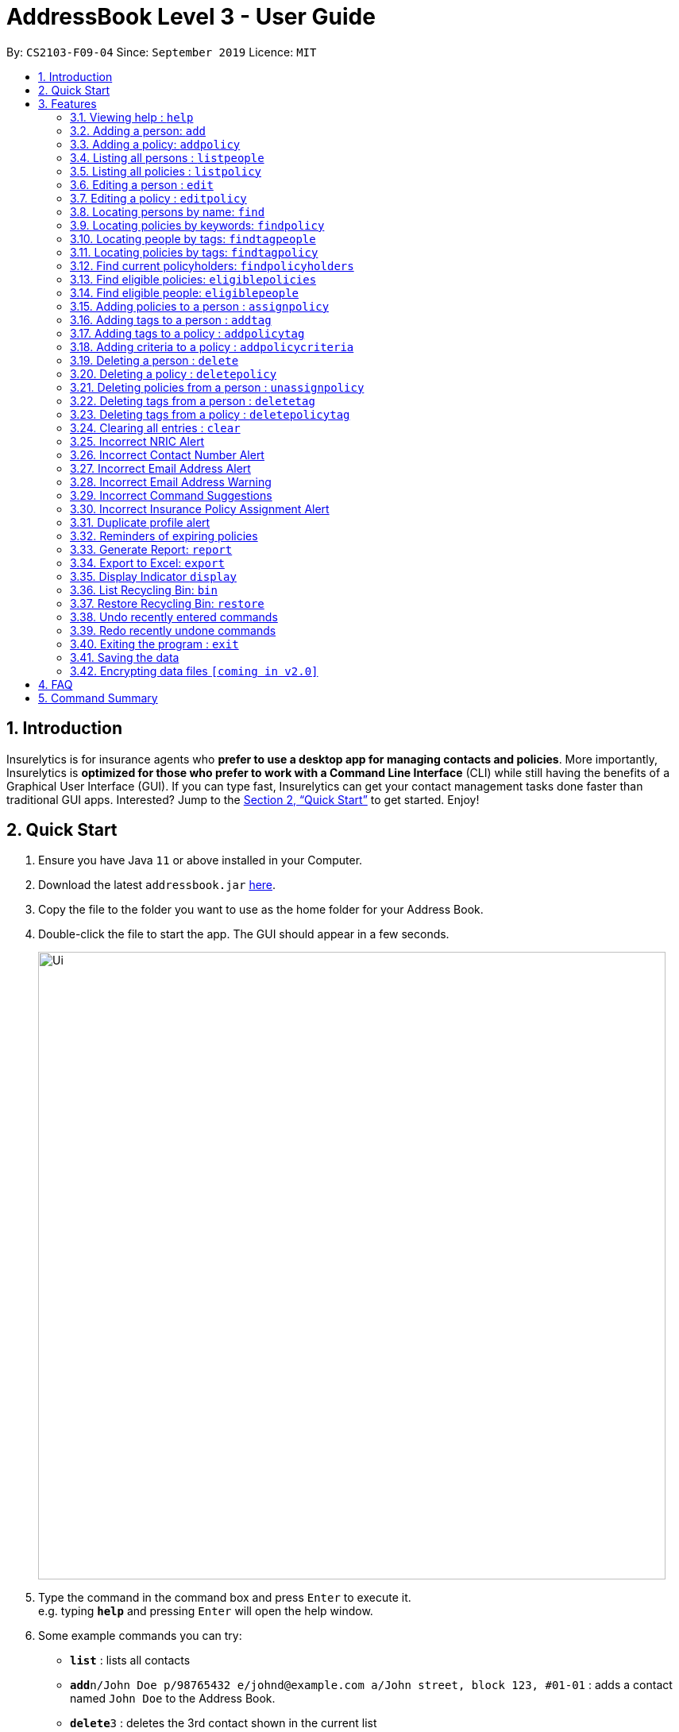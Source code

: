 = AddressBook Level 3 - User Guide
:site-section: UserGuide
:toc:
:toc-title:
:toc-placement: preamble
:sectnums:
:imagesDir: images
:stylesDir: stylesheets
:xrefstyle: full
:experimental:
ifdef::env-github[]
:tip-caption: :bulb:
:note-caption: :information_source:
endif::[]
:repoURL: https://github.com/AY1920S1-CS2103-F09-4/main

By: `CS2103-F09-04`      Since: `September 2019`      Licence: `MIT`

== Introduction

Insurelytics is for insurance agents who *prefer to use a desktop app for managing contacts and policies*.
More importantly, Insurelytics is *optimized for those who prefer to work with a Command Line Interface* (CLI) while still having the benefits of a Graphical User Interface (GUI).
If you can type fast, Insurelytics can get your contact management tasks done faster than traditional GUI apps.
Interested? Jump to the <<Quick Start>> to get started. Enjoy!

== Quick Start

.  Ensure you have Java `11` or above installed in your Computer.
.  Download the latest `addressbook.jar` link:{repoURL}/releases[here].
.  Copy the file to the folder you want to use as the home folder for your Address Book.
.  Double-click the file to start the app. The GUI should appear in a few seconds.
+
image::Ui.png[width="790"]
+
.  Type the command in the command box and press kbd:[Enter] to execute it. +
e.g. typing *`help`* and pressing kbd:[Enter] will open the help window.
.  Some example commands you can try:

* *`list`* : lists all contacts
* **`add`**`n/John Doe p/98765432 e/johnd@example.com a/John street, block 123, #01-01` : adds a contact named `John Doe` to the Address Book.
* **`delete`**`3` : deletes the 3rd contact shown in the current list
* *`exit`* : exits the app

.  Refer to <<Features>> for details of each command.

[[Features]]
== Features

====
*Command Format*

* Words in `UPPER_CASE` are the parameters to be supplied by the user e.g. in `add n/NAME`, `NAME` is a parameter which can be used as `add n/John Doe`.
* Items in square brackets are optional e.g `n/NAME [t/TAG]` can be used as `n/John Doe t/friend` or as `n/John Doe`.
* Items with `…`​ after them can be used multiple times including zero times e.g. `[t/TAG]...` can be used as `{nbsp}` (i.e. 0 times), `t/friend`, `t/friend t/family` etc.
* Parameters can be in any order e.g. if the command specifies `n/NAME p/PHONE_NUMBER`, `p/PHONE_NUMBER n/NAME` is also acceptable.
====

=== Viewing help : `help`

Format: `help`

=== Adding a person: `add`

Adds a person to the list of people +
Format: `add n/NAME ic/NRIC p/PHONE_NUMBER e/EMAIL a/ADDRESS dob/DATE_OF_BIRTH [pol/POLICY]... [t/TAG]...​`

****
* A person can have any number of tags (including 0).
* A person can have any number of policies (including 0).
* Birthdays are in the form `DD.MM.YYYY`.
****

Examples:

* `add n/John Doe ic/S9999999J p/98765432 e/johnd@example.com a/John street, block 123, #01-01 b/12.09.1980 pol/1 pol/2 t/diabetic t/smoker`

=== Adding a policy: `addpolicy`

Adds a policy to the list of policies +
Format: `addpolicy n/NAME d/DESCRIPTION c/[days/DAYS_VALID][months/MONTHS_VALID][years/YEARS_VALID] p/PRICE [sa/START_AGE] [ea/END_AGE] [t/TAGS]...[cri/CRITERIA]...`

****
* A policy can have any number of tags (including 0).
* A policy can have any number of criteria (including 0).
* Coverage time period is specified in days, years and months, in the format days/D months/M years/Y (e.g. 20 days, 11 months, 5 years is represented by days/20 months/11 years/5)
* Price is specified in dollar ($) units.
****
Examples:

* `addpolicy n/SeniorCare d/Care for seniors c/days/20 months/11 years/5 p/50000 sa/50 ea/75`

=== Listing all persons : `listpeople`

Shows a list of all persons currently stored. +
Format: `listpeople`

=== Listing all policies : `listpolicy`

Shows a list of all current policies. +
Format: `listpolicy`

=== Editing a person : `edit`

Edits an existing person in the address book. +
Format: `edit INDEX [n/NAME] [ic/NRIC] [p/PHONE] [e/EMAIL] [a/ADDRESS] [dob/DATE_OF_BIRTH]`

****
* Edits the person at the specified `INDEX`. The index refers to the index number shown in the displayed person list. The index *must be a positive integer* 1, 2, 3, ...
* At least one of the optional fields must be provided.
* Existing values will be updated to the input values.
****

Examples:

* `edit 1 p/91234567 e/johndoe@example.com` +
Edits the phone number and email address of the 1st person to be `91234567` and `johndoe@example.com` respectively.
* `edit 2 n/Betsy Crower a/` +
Edits the name of the 2nd person to be `Betsy Crower` and clears the address tag.

=== Editing a policy : `editpolicy`

Edits an existing person in the address book. +
Format: `edit INDEX [n/NAME] [d/DESCRIPTION] [c/[days/DAYS_VALID][months/MONTHS_VALID][years/YEARS_VALID]] [p/PRICE] [sa/START_AGE] [ea/END_AGE]`

****
* Edits the policy at the specified `INDEX`. The index refers to the index number shown in the displayed person list. The index *must be a positive integer* 1, 2, 3, ...
* At least one of the optional fields must be provided.
* Existing values will be updated to the input values.
****

Examples:

* `editpolicy 1 n/Seniors` +
Edits the name of the 1st policy to `Seniors`.

=== Locating persons by name: `find`

Finds persons whose names contain any of the given keywords. +
Format: `find KEYWORD [MORE_KEYWORDS]`

****
* The search is case insensitive. e.g `hans` will match `Hans`
* The order of the keywords does not matter. e.g. `Hans Bo` will match `Bo Hans`
* Only the name is searched.
* Only full words will be matched e.g. `Han` will not match `Hans`
* Persons matching at least one keyword will be returned (i.e. `OR` search). e.g. `Hans Bo` will return `Hans Gruber`, `Bo Yang`
****

Examples:

* `find John` +
Returns `john` and `John Doe`
* `find Betsy Tim John` +
Returns any person having names `Betsy`, `Tim`, or `John`

=== Locating policies by keywords: `findpolicy`

Finds policies whose names or descriptions contain any of the given keywords. +
Format: `findpolicy KEYWORD [MORE_KEYWORDS]`

****
* The search is case insensitive. e.g `senior` will match `Seniors`
* The order of the keywords does not matter. e.g. `Senior Care` will match `Care Seniors`
* Partially-matching words will be matched e.g. `Senior` will match `Seniors`
* Policies matching at least one keyword will be returned (i.e. `OR` search).
****

Examples:

* `find family children` +
Returns any policy having names or descriptions containing `family` or `children`

=== Locating people by tags: `findtagpeople`

Finds people who have the specified tag(s). +
Format: `findtagpeople TAG [MORE_TAGS]`

****
* The search is case insensitive. e.g. `diabetic` will match `Diabetic`
* The order of the tags does not matter.
* Tags must be specified completely and accurately.
* Only people who possess all specified tags will be returned (e.g. searching `diabetic` and `smoker` will only return people with both tags).
****

=== Locating policies by tags: `findtagpolicy`

Finds policies who have the specified tag(s) +
Format: `findtagpolicy TAG [MORE_TAGS]`

****
* The search is case insensitive. e.g. `accident` will match `Accident`
* The order of the tags does not matter.
* Tags must be specified completely and accurately.
* Only policies that possess all specified tags will be returned (e.g. searching `accident` and `life` will only return policies with both tags).
****

=== Find current policyholders: `findpolicyholders`

Finds people in possession of a policy (or policies) +
Format: `findpolicyholders INDEX`

****
* The index refers to the index number shown in the displayed policy list.
* The index *must be a positive integer* 1, 2, 3, ...
****

Examples:

* `listpolicy` +
`findpolicyholders 1` +
Finds all people who are in current possession of the 1st policy in the list of policies.

=== Find eligible policies: `eligiblepolicies`

Finds policies a specific person is eligible for +
Format: `eligiblepolicies INDEX`

****
* The index refers to the index number shown in the displayed person list.
* The index *must be a positive integer* 1, 2, 3, ...
****

Examples:

* `listpeople` +
`eligiblepolicies 1` +
Finds all policies the 1st person in the displayed person list is eligible for.

=== Find eligible people: `eligiblepeople`

Finds people eligible for a specific policy +
Format: `eligiblepeople INDEX`

****
* The index refers to the index number shown in the displayed policy list.
* The index *must be a positive integer* 1, 2, 3, ...
****

Examples:

* `listpolicy` +
`eligiblepeople 1` +
Finds all people eligible for the 1st policy in the displayed policy list.

=== Adding policies to a person : `assignpolicy`

Assigns a policy to the person at the specified index. +
Format: `assignpolicy INDEX pol/POLICY [MORE_POLICIES]`

****
* Adds the policies to the person at the specified `INDEX`.
* The index refers to the index number shown in the displayed person list.
* The policy refers to the name of the policy.
* The index *must be a positive integer* 1, 2, 3, ...
* Each policy name must match the policy exactly as it appears in the absolute policy list.
* Any number of policies can be added as long as the person is eligible for the policy.
****

Examples:

* `listpeople` +
`assignpolicy 2 pol/Senior Care` +
Assigns the 'Senior Care' policy to the 2nd person in the list of people.
* `find Betsy` +
`assignpolicy 1 pol/Accident Insurance` +
Assigns the 'Accident Insurance' policy to the 1st person in the results of the `find` command.

=== Adding tags to a person : `addtag`

Adds a new tag to the person at the specified index. +
Format: `addtag INDEX t/TAG [MORE_TAGS]`

****
* Adds the tags to the person at the specified `INDEX`.
* The index refers to the index number shown in the displayed person list.
* The index *must be a positive integer* 1, 2, 3, ...
* Any number of tags can be added.
****

Examples:

* `listpeople` +
`addtag 2 t/high_priority` +
Adds a `high_priority` tag to the 2nd person in the list of people.
* `find Betsy` +
`addtag 1 t/high_risk` +
Adds a `high_risk` tag to the 1st person in the results of the `find` command.

=== Adding tags to a policy : `addpolicytag`

Adds a new tag to the policy at the specified index. +
Format: `addpolicytag INDEX t/TAG [MORE_TAGS]`

****
* Adds the tags to the policy at the specified `INDEX`.
* The index refers to the index number shown in the displayed policies list.
* The index *must be a positive integer* 1, 2, 3, ...
* Any number of tags can be added.
****

Examples:

* `listpolicy` +
`addpolicytag 2 t/lifeinsurance` +
Adds a `lifeinsurance` tag to the 2nd policy in the list of polciies.
* `findpolicy Betsy` +
`addpolicytag 1 t/motorinsurance` +
Adds a `motorinsurance` tag to the 1st policy in the results of the `find` command.

=== Adding criteria to a policy : `addpolicycriteria`

Adds a new criteria to the policy at the specified index. +
Format: `addpolicycriteria INDEX cri/CRITERIA [MORE_CRITERIA]`

****
* Adds the criteria to the policy at the specified `INDEX`.
* The index refers to the index number shown in the displayed policies list.
* The index *must be a positive integer* 1, 2, 3, ...
* Any number of criteria can be added.
****

Examples:

* `listpolicy` +
`addpolicycriteria 2 t/nonsmoker` +
Adds a `nonsmoker` criteria to the 2nd policy in the list of policies.
* `findpolicy Betsy` +
`addpolicycriteria 1 t/nonsmoker` +
Adds a `nonsmoker` tag to the 1st policy in the results of the `findpolicy` command.

// tag::delete[]
=== Deleting a person : `delete`

Deletes the specified person from the list of people. +
Format: `delete INDEX`

****
* Deletes the person at the specified `INDEX`.
* The index refers to the index number shown in the displayed person list.
* The index *must be a positive integer* 1, 2, 3, ...
****

Examples:

* `list` +
`delete 2` +
Deletes the 2nd person in the list of people.
* `find Betsy` +
`delete 1` +
Deletes the 1st person in the results of the `find` command.

=== Deleting a policy : `deletepolicy`

Deletes the specified policy from the address book. +
Format: `deletepolicy INDEX`

****
* Deletes the policy at the specified `INDEX`.
* The index refers to the index number shown in the displayed policy list.
* The index *must be a positive integer* 1, 2, 3, ...
****

Examples:

* `listpolicy` +
`deletepolicy 2` +
Deletes the 2nd policy in the list of policies.
* `findpolicy senior` +
`deletepolicy 1` +
Deletes the 1st policy in the results of the `findpolicy` command.

=== Deleting policies from a person : `unassignpolicy`

Removes a policy from the person at the specified index. +
Format: `unassignpolicy INDEX pol/POLICY [MORE_POLICIES]`

****
* Removes the policies to the person at the specified `INDEX`.
* The index refers to the index number shown in the displayed person list.
* The policy refers to the index number of the policy in the absolute list.
* The index *must be a positive integer* 1, 2, 3, ...
* Each policy *must be a positive integer* 1, 2, 3, ...
****

Examples:

* `listpeople` +
`unassignpolicy 2 pol/3` +
Removes the 3rd policy in the absolute list from the 2nd person in the displayed list of people.
* `find Betsy` +
`unassignpolicy 1 pol/4` +
Removes the 4th policy in the absolute list from the 1st person in the results of the `find` command.

=== Deleting tags from a person : `deletetag`

Deletes a tag from the person at the specified index. +
Format: `deletetag INDEX t/TAG [MORE_TAGS]`

****
* Deletes the tags from the person at the specified `INDEX`.
* The index refers to the index number shown in the displayed person list.
* The index *must be a positive integer* 1, 2, 3, ...
* Any number of tags can be deleted.
****

Examples:

* `listpeople` +
`deletetag 2 t/high_priority` +
Deletes a `high_priority` tag from the 2nd person in the list of people.
* `find Betsy` +
`deletetag 1 t/high_risk` +
Deletes a `high_risk` tag from the 1st person in the results of the `find` command.

=== Deleting tags from a policy : `deletepolicytag`

Deletes a tag from the policy at the specified index. +
Format: `deletepolicytag INDEX t/TAG [MORE_TAGS]`

****
* Deletes the tags from the policy at the specified `INDEX`.
* The index refers to the index number shown in the displayed policies list.
* The index *must be a positive integer* 1, 2, 3, ...
* Any number of tags can be deleted.
****

Examples:

* `listpolicy` +
`deletepolicytag 2 t/high_priority` +
Deletes a `high_priority` tag from the 2nd policy in the list of policies.
* `findpolicy Senior` +
`deletepolicytag 1 t/high_risk` +
Deletes a `high_risk` tag from the 1st policy in the results of the `find` command.

// end::delete[]
=== Clearing all entries : `clear`

Clears all entries from the address book. +
Format: `clear`

=== Incorrect NRIC Alert

Returns an error message to inform the user of an invalid NRIC. The contact number and/or email address is returned
if present.

****
* All details except the NRIC will be added.
****

Examples:

`add n/John Doe ic/Q9999999J p/98765432 e/johnd@example.com a/John street, block 123, #01-01 b/12.09.1980 pol/1 t/high-priority` +

Expected Output:
```
New person added: John Doe Phone:98765432 Email:johnd@example.com Address:John street, block 123, #01-01 Date of birth: 12th September 1980 Policy: SeniorCare Tags: high_priority

Q9999999J is invalid.
You might want to contact John Doe: 98765432 johnd@example.com`
```

=== Incorrect Contact Number Alert

Returns an error message to inform the user of an invalid contact number. The email address is returned
if present.

****
* All details except the phone number will be added.
****

Examples:

`add n/John Doe ic/S9999999J p/48765432 e/johnd@example.com a/John street, block 123, #01-01 b/12.09.1980 pol/1 t/high-priority` +

Expected Output:
```
New person added: John Doe NRIC: S9999999J Email:johnd@example.com Address:John street, block 123, #01-01 Date of birth:s12th September 1980 Policy: SeniorCare Tags: high_priority

48765432 is invalid.
You might want to contact John Doe: johnd@example.com
```

=== Incorrect Email Address Alert

Returns an error message to inform the user of an invalid email address. The phone number is returned
if present.

****
* All details except the email address will be added.
****

Examples:

`add n/John Doe ic/S9999999J p/98765432 e/@example.com a/John street, block 123, #01-01 b/12.09.1980 pol/SeniorCare t/high-priority` +

Expected Output:
```
New person added: John Doe NRIC: S9999999J Phone: 98765432 Address:John street, block 123, #01-01 Date of birth: 12th September 1980 Policy: SeniorCare Tags: high_priority

@example.com is invalid. You might want to contact John Doe: 98765432
```

=== Incorrect Email Address Warning

Returns a warning message to inform the user of a potential typo in email address.

****
* All details except the email address will be added.
* These warnings can be turned off.
****

Examples:

`add n/John Doe ic/Q9999999J p/48765432 e/johnd@gmal.com a/John street, block 123, #01-01 b/12.09.1980 pol/SeniorCare t/high-priority` +

Expected Output:
```
New person added: John Doe NRIC: S9999999J Phone: 98765432 Address:John street, block 123, #01-01 Date of birth: 12th September 1980 Policy: SeniorCare Tags: high_priority

You entered johnd@gmal.com. Did you mean: johnd@gmail.com?
```

User can input `yes` or `no` to use the original input email or the suggested email respectively.

=== Incorrect Command Suggestions

Returns an error message and a suggestion of a correct command when a command is typed incorrectly.

Examples:

`dlete 2`

Expected Output:
```
dlete is not recognised. Did you mean: delete 2?
```

User can input `yes` or `no`.

If `yes`, the command will be executed.
If `no`,
```
Please key in your command again. For more information  of the available commands, type help.
```

=== Incorrect Insurance Policy Assignment Alert

Returns an error if a person is ineligible for the insurance policy and provides suggestions for policies that this person is eligible for.

****
* The new information will be accepted and updated except for the updated policy.
****

Examples:

`edit n/John Doe ic/S9999999J p/91234567 e/johndoe@example.com a/John street, block 123, #01-01 age/30 pol/SeniorCare`

Expected Output:
```
John Doe is ineligible for this policy. These are other possible policies that John Doe is eligible for:
...
```

=== Duplicate profile alert

Returns an error message of an existing person and will attempt to merge the profiles.
For each different attribute, there will be a prompt to suggest a change from the original attribute to the new one.

Examples:

`add n/John Doe ic/S9999999J p/91234567 e/johndoe@example.com a/John street, block 123, #01-01 age/30 pol/SeniorCare`

Expected Output:
```
This profile already exists:
n/John Doe ic/S9999999J p/98765432 e/johndoe@example.com a/John street, block 123, #01-01 age/30`
Do you wish to update John Doe’s profile?
```

User may input `yes` or `no`. Further prompts will be provided if user inputs  `yes`

```
Would you like to update p/98765432 to p/91234567?
```

If `yes`, the new profile will be created.
If `no`,
```
You may edit John Doe’s profile using the edit command. For more information, type help.
```

=== Reminders of expiring policies

Displays a list of people whose policies are expiring in the current month on the start up page. This list will be updated every month.

=== Generate Report: `report`
Generates report of key performance indicators (KPI). Report is saved in the same directory as the application, or the file path if specified.

Format:
`report [f/FILEPATH]`

Examples:

`report f/~/reports/` +
Saves report in `~/reports` directory.

Expected Output:

image::Report.png[width="400", align="left"]

=== Export to Excel: `export`
Exports contact details to an excel sheet in the same directory as the application, or the file path if specified.
Depending on what the user specifies as arguments,
different fields of the contacts can be exported. Arguments can also be chained to export multiple fields together at once.

Format:
`export [name] [phone] [email] [address] [insurance] [f/FILEPATH]`

****
* If no arguments are provided, all possible fields are exported.
****

Examples:

`export` +
Exports all possible fields in the address book.

`export name phone email f/~/sheets/` +
Exports name, phone, and email into `~/sheets` directory.

=== Display Indicator `display`
Displays indicator according to specified format.

Format:
`display i/INDICATOR [c/CHART]`

****
* Indicators include:
- Policy Popularity breakdown
- Age Group breakdown
- Gender breakdown
- Contact List growth rate
****

Examples:

`display i/policy-popularity-breakdown c/piechart` +
Displays policy popularity breakdown as a piechart.

Expected Output: +

image::PolicyPopBreakdown.png[width="400", align="left"]

=== List Recycling Bin: `bin`
Shows recently deleted contacts that are stored inside `bin`.

Format:
`bin`

****
* Items inside the bin can be restored within its expiration time, which is 30 days since it has been deleted,
after which it is removed forever.
****

Examples:

`bin`

Expected Output: +
```
1. Contact 1 expires in 30 mins
2. Contact 2 expires in 5 days
3. Contact 3 expires in 30 days
```


=== Restore Recycling Bin: `restore`
Restores the contact specified by the user.

Format:
`restore INDEX`

****
* Mass restoration by field is also possible by specifying `field:value`.
****

Examples:

`restore 1` +
Restores first index of contacts listed in `bin`

Expected Output: +
```
The following contact has been restored:
Contact 1
```

=== Undo recently entered commands
Displaying a list of recently entered commands, and the user can select the range of commands the user wants to undo.

Example:

`undo list`

Expected Output:
```
Here is the list of recently entered commands:
1. Add Person - Name: John Doe IC: S9999999J Phone: 98765432 Email: johndoe@example.com
2. Delete Person - Name: Jane Doe IC: S9999999J Phone: 123456789 Email: janedoe@example.com
3. Edit Person - Name: Jonathan Doe IC: S9999999J Phone: 123456789 Email: jonathandoe@example.com

```

Example:

`undo 3`

Expected Output:
```
Undoing the following commands:
1. Add Person - Name: John Doe IC: S9999999J Phone: 98765432 Email: johndoe@example.com
2. Delete Person - Name: Jane Doe IC: S9999999J Phone: 123456789 Email: janedoe@example.com
3. Edit Person - Name: Jonathan Doe IC: S9999999J Phone: 123456789 Email: jonathandoe@example.com

Okay! Commands have been undone.
```

The user can also simply enter the command `undo` to undo the most recent command.

Example:

`undo`

Expected Output:
```
Undoing the following command:
Add Person - Name: John Doe IC: S9999999J Phone: 98765432 Email: johndoe@example.com

Okay! Command has been undone.
```

=== Redo recently undone commands
Displaying a list of recently entered commands, and the user can select the range of commands the user wants to undo.

Example:

`redo list`

Expected Output:
```
Here is the list of recently undone commands:
1. Add Person - Name: John Doe IC: S9999999J Phone: 98765432 Email: johndoe@example.com
2. Delete Person - Name: Jane Doe IC: S9999999J Phone: 123456789 Email: janedoe@example.com
3. Edit Person - Name: Jonathan Doe IC: S9999999J Phone: 123456789 Email: jonathandoe@example.com

```

Example:

`redo 3`

Expected Output:
```
Redoing the following commands:
1. Add Person - Name: John Doe IC: S9999999J Phone: 98765432 Email: johndoe@example.com
2. Delete Person - Name: Jane Doe IC: S9999999J Phone: 123456789 Email: janedoe@example.com
3. Edit Person - Name: Jonathan Doe IC: S9999999J Phone: 123456789 Email: jonathandoe@example.com

Okay! Commands have been redone.
```

The user can also simply enter the command `redo` to undo the most recent command.

Example:

`redo`

Expected Output:
```
Redoing the following command:
Add Person - Name: John Doe IC: S9999999J Phone: 98765432 Email: johndoe@example.com

Okay! Command has been redone.
```

=== Exiting the program : `exit`

Exits the program. +
Format: `exit`

=== Saving the data

Address book data are saved in the hard disk automatically after any command that changes the data. +
There is no need to save manually.

// tag::dataencryption[]
=== Encrypting data files `[coming in v2.0]`

_{explain how the user can enable/disable data encryption}_
// end::dataencryption[]

== FAQ

*Q*: How do I transfer my data to another Computer? +
*A*: Install the app in the other computer and overwrite the empty data file it creates with the file that contains the data of your previous Address Book folder.

== Command Summary

* *Add Person* `add n/NAME ic/NRIC p/PHONE_NUMBER e/EMAIL a/ADDRESS dob/DATE_OF_BIRTH  [t/TAG]…​` +
e.g. `add n/John Doe ic/S9999999J p/98765432 e/johnd@example.com a/John street, block 123, #01-01 b/12.09.1980 t/high-priority`
* *Add Policy* `addpolicy  add pol n/NAME d/DESCRIPTION c/c/[days/DAYS_VALID][months/MONTHS_VALID][years/YEARS_VALID]  p/PRICE [sa/START_AGE] [ea/END_AGE]... [t/TAGS]...` +
e.g. `add pol n/SeniorCare d/care for seniors c/months/10 p/$50000 [sa/50 ea/75]`
* *List People* : `listpeople`
* *List Policy* : `listpolicy`
* *Edit Person* : `edit INDEX [n/NAME] [ic/NRIC] [p/PHONE] [e/EMAIL] [a/ADDRESS] [dob/DATE_OF_BIRTH]` +
e.g. `edit 2 n/James Lee e/jameslee@example.com`
* *Edit Policy* : `edit INDEX [n/NAME] [d/DESCRIPTION] [c/[days/DAYS_VALID][months/MONTHS_VALID][years/YEARS_VALID] ] [p/PRICE]` +
e.g. `editpolicy 1 n/Seniors`
* *Find Person* : `find KEYWORD [MORE_KEYWORDS]` +
e.g. `find James Jake`
* *Find Policy* : `findpolicy KEYWORD [MORE_KEYWORDS]` +
e.g. `findpolicy senior`
* *Find people by tags*: `findtagpeople TAG [MORE_TAGS]` +
e.g. `findtagpeople smoker diabetic`
* *Find policy by tags*: `findtagpolicy TAG [MORE_TAGS]` +
e.g. `findtagpolicy accident life`
* *Assign Policy* : `assignpolicy INDEX pol/POLICY [MORE_POLICIES]` +
e.g. `assignpolicy 2 pol/SeniorCare`
* *Add Tag To Person* : `addtag INDEX t/TAG [MORE_TAGS]` +
e.g. `addtag 3 t/high_priority`
* *Add Tag To Policy* : `addpolicytag INDEX t/TAG [MORE_TAGS]` +
e.g. `addpolicytag 2 t/lifeinsurance`
* *Delete Person* : `delete INDEX` +
e.g. `delete 3`
* *Delete Policy* : `deletepolicy INDEX` +
e.g. `deletepolicy 3`
* *Unassign Policy* : `unassignpolicy INDEX pol/POLICY [MORE_POLICIES]` +
e.g. `unassignpolicy 2 pol/SeniorCare`
* *Delete Tag From Person* : `deletetag INDEX t/TAG [MORE_TAGS]` +
e.g. `deletetag 3 t/high_priority`
* *Delete Tag From Policy* : `deletepolicytag INDEX t/TAG [MORE_TAGS]` +
e.g. `deletepolicytag 2 t/lifeinsurance`
* *Generate Report*: `report [f/FILEPATH]` +
e.g. `report f/~/reports/`
* *Export to Excel*: `export [name] [phone] [email] [address] [insurance] [f/FILEPATH]` +
e.g. `export name phone email f/~/sheets/`
* *Display*: `display i/INDICATOR [c/CHART]` +
e.g. `display i/policy-popularity-breakdown c/piechart`
* *List of undone commands*: `undo list`
* *Undo till a particular command*: `undo INDEX` +
e.g. `undo 3`
* *Undo the most recent command*: `undo`
* *List of undone commands*: `redo list`
* *Undo till a particular command*: `redo INDEX` +
e.g. `redo 3`
* *Undo the most recent command*: `redo`
* *Clear* : `clear`
* *Help* : `help`
